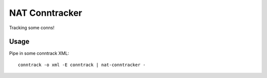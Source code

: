 NAT Conntracker
===============

.. image:: https://travis-ci.org/travis-ci/nat-conntracker.svg?branch=master
    :target: https://travis-ci.org/travis-ci/nat-conntracker

.. image:: https://codecov.io/gh/travis-ci/nat-conntracker/branch/master/graph/badge.svg
    :target: https://codecov.io/gh/travis-ci/nat-conntracker

Tracking some conns!

Usage
-----

Pipe in some conntrack XML::

  conntrack -o xml -E conntrack | nat-conntracker -
